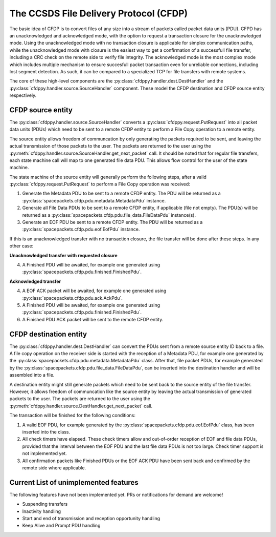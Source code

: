 =========================================
The CCSDS File Delivery Protocol (CFDP)
=========================================

The basic idea of CFDP is to convert files of any size into a stream of packets called packet
data units (PDU). CFPD has an unacknowledged and acknowledged mode, with the option to request
a transaction closure for the unacknowledged mode. Using the unacknowledged mode with no
transaction closure is applicable for simplex communication paths, while the unacknowledged mode
with closure is the easiest way to get a confirmation of a successfull file transfer, including a
CRC check on the remote side to verify file integrity. The acknowledged mode is the most complex
mode which includes multiple mechanism to ensure succesfull packet transaction even for unreliable
connections, including lost segment detection. As such, it can be compared to a specialized TCP
for file transfers with remote systems.

The core of these high-level components are the :py:class:`cfdppy.handler.dest.DestHandler`
and the :py:class:`cfdppy.handler.source.SourceHandler` component. These model the CFDP
destination and CFDP source entity respectively.

CFDP source entity
-------------------

The :py:class:`cfdppy.handler.source.SourceHandler` converts a
:py:class:`cfdppy.request.PutRequest` into all packet data units (PDUs) which need to be
sent to a remote CFDP entity to perform a File Copy operation to a remote entity.

The source entity allows freedom of communcation by only generating the packets required to be
sent, and leaving the actual transmission of those packets to the user. The packets are returned
to the user using the :py:meth:`cfdppy.handler.source.SourceHandler.get_next_packet` call.
It should be noted that for regular file transfers, each state machine call will map to one
generated file data PDU. This allows flow control for the user of the state machine.

The state machine of the source entity will generally perform the following steps, after
a valid :py:class:`cfdppy.request.PutRequest` to perform a File Copy operation was received:

1. Generate the Metadata PDU to be sent to a remote CFDP entity. The PDU will be returned as a
   :py:class:`spacepackets.cfdp.pdu.metadata.MetadataPdu` instance.
2. Generate all File Data PDUs to be sent to a remote CFDP entity, if applicable (file not empty).
   The PDU(s) will be returned as a :py:class:`spacepackets.cfdp.pdu.file_data.FileDataPdu`
   instance(s).
3. Generate an EOF PDU be sent to a remote CFDP entity.
   The PDU will be returned as a :py:class:`spacepackets.cfdp.pdu.eof.EofPdu` instance.

If this is an unacknowledged transfer with no transaction closure, the file transfer will be done
after these steps. In any other case:

**Unacknowledged transfer with requested closure**

4. A Finished PDU will be awaited, for example one generated using :py:class:`spacepackets.cfdp.pdu.finished.FinishedPdu`.

**Acknowledged transfer**

4. A EOF ACK packet will be awaited, for example one generated using :py:class:`spacepackets.cfdp.pdu.ack.AckPdu`.
5. A Finished PDU will be awaited, for example one generated using :py:class:`spacepackets.cfdp.pdu.finished.FinishedPdu`.
6. A Finished PDU ACK packet will be sent to the remote CFDP entity.

CFDP destination entity
------------------------

The :py:class:`cfdppy.handler.dest.DestHandler` can convert the PDUs sent from a remote
source entity ID back to a file. A file copy operation on the receiver side is started with
the reception of a Metadata PDU, for example one generated by the
:py:class:`spacepackets.cfdp.pdu.metadata.MetadataPdu` class. After that, file packet PDUs, for
example generated by the :py:class:`spacepackets.cfdp.pdu.file_data.FileDataPdu`, can be inserted
into the destination handler and will be assembled into a file.

A destination entity might still generate packets which need to be sent back to the source entity
of the file transfer. However, it allows freedom of communcation like the source entity by leaving
the actual transmission of generated packets to the user. The packets are returned to the user
using the :py:meth:`cfdppy.handler.source.DestHandler.get_next_packet` call.

The transaction will be finished for the following conditions:

1. A valid EOF PDU, for example generated by the :py:class:`spacepackets.cfdp.pdu.eof.EofPdu`
   class, has been inserted into the class.
2. All check timers have elapsed. These check timers allow and out-of-order reception of EOF and
   file data PDUs, provided that the interval between the EOF PDU and the last file data PDUs is
   not too large. Check timer support is not implemented yet.
3. All confirmation packets like Finished PDUs or the EOF ACK PDU have been sent back and confirmed
   by the remote side where applicable.

Current List of unimplemented features
----------------------------------------

The following features have not been implemented yet. PRs or notifications for demand are welcome!

- Suspending transfers
- Inactivity handling
- Start and end of transmission and reception opportunity handling
- Keep Alive and Prompt PDU handling
